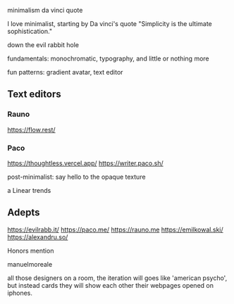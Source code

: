 #+page_title: the vercel school of design
#+description: blog post about
#+draft: true

minimalism
da vinci quote

I love minimalist, starting by Da vinci's quote "Simplicity is the ultimate sophistication."

down the evil rabbit hole

fundamentals: monochromatic, typography, and little or nothing more

fun patterns: gradient avatar, text editor

** Text editors

*** Rauno

https://flow.rest/

*** Paco

https://thoughtless.vercel.app/
https://writer.paco.sh/

post-minimalist: say hello to the opaque texture

a Linear trends

** Adepts

https://evilrabb.it/
https://paco.me/
https://rauno.me
https://emilkowal.ski/
https://alexandru.so/

Honors mention

manuelmoreale

all those designers on a room, the iteration will goes like 'american psycho',
but instead cards they will show each other their webpages opened on iphones.
